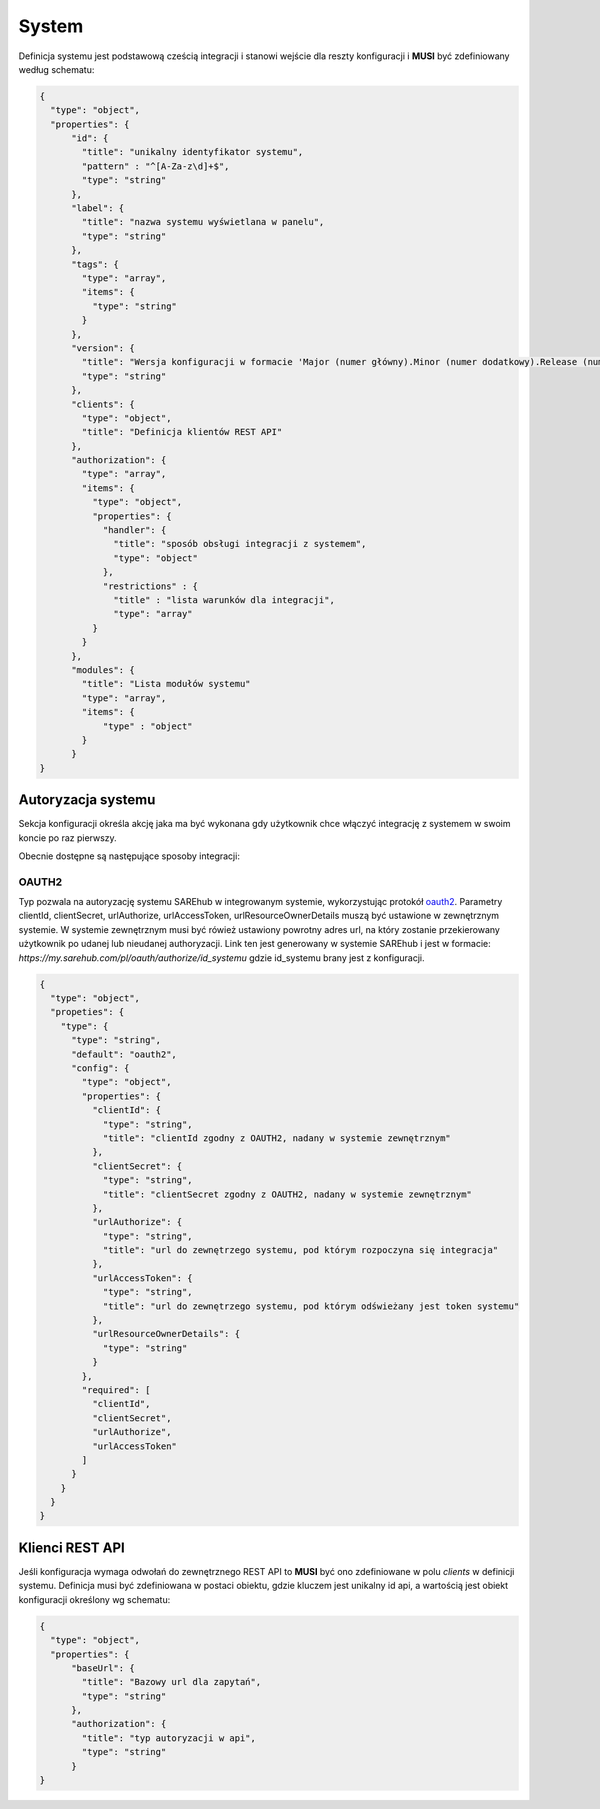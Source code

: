 ######
System
######

Definicja systemu jest podstawową cześcią integracji i stanowi wejście dla reszty konfiguracji i **MUSI** być zdefiniowany według schematu:

.. code-block:: json

    {
      "type": "object",
      "properties": {
          "id": {
            "title": "unikalny identyfikator systemu",
            "pattern" : "^[A-Za-z\d]+$",
            "type": "string"
          },
          "label": {
            "title": "nazwa systemu wyświetlana w panelu",
            "type": "string"
          },
          "tags": {
            "type": "array",
            "items": {
              "type": "string"
            }
          },
          "version": {
            "title": "Wersja konfiguracji w formacie 'Major (numer główny).Minor (numer dodatkowy).Release (numer wydania)'",
            "type": "string"
          },
          "clients": {
            "type": "object",
            "title": "Definicja klientów REST API"
          },
          "authorization": {
            "type": "array",
            "items": {
              "type": "object",
              "properties": {
                "handler": {
                  "title": "sposób obsługi integracji z systemem",
                  "type": "object"
                },
                "restrictions" : {
                  "title" : "lista warunków dla integracji",
                  "type": "array"
              }
            }
          },
          "modules": {
            "title": "Lista modułów systemu"
            "type": "array",
            "items": {
                "type" : "object"
            }
          }
    }

Autoryzacja systemu
===================

Sekcja konfiguracji określa akcję jaka ma być wykonana gdy użytkownik chce włączyć integrację z systemem w swoim koncie po raz pierwszy.

Obecnie dostępne są następujące sposoby integracji:

OAUTH2
------

Typ pozwala na autoryzację systemu SAREhub w integrowanym systemie, wykorzystując protokół  `oauth2 <https://oauth.net/2/>`_.
Parametry clientId, clientSecret, urlAuthorize, urlAccessToken, urlResourceOwnerDetails muszą być ustawione w zewnętrznym systemie.
W systemie zewnętrznym musi być rówież ustawiony powrotny adres url, na który zostanie przekierowany użytkownik po udanej lub nieudanej authoryzacji.
Link ten jest generowany w systemie SAREhub i jest w formacie:
*https://my.sarehub.com/pl/oauth/authorize/id_systemu* gdzie id_systemu brany jest z konfiguracji.

.. code-block:: json

    {
      "type": "object",
      "propeties": {
        "type": {
          "type": "string",
          "default": "oauth2",
          "config": {
            "type": "object",
            "properties": {
              "clientId": {
                "type": "string",
                "title": "clientId zgodny z OAUTH2, nadany w systemie zewnętrznym"
              },
              "clientSecret": {
                "type": "string",
                "title": "clientSecret zgodny z OAUTH2, nadany w systemie zewnętrznym"
              },
              "urlAuthorize": {
                "type": "string",
                "title": "url do zewnętrzego systemu, pod którym rozpoczyna się integracja"
              },
              "urlAccessToken": {
                "type": "string",
                "title": "url do zewnętrzego systemu, pod którym odświeżany jest token systemu"
              },
              "urlResourceOwnerDetails": {
                "type": "string"
              }
            },
            "required": [
              "clientId",
              "clientSecret",
              "urlAuthorize",
              "urlAccessToken"
            ]
          }
        }
      }
    }

Klienci REST API
================

Jeśli konfiguracja wymaga odwołań do zewnętrznego REST API to **MUSI** być ono zdefiniowane w polu *clients* w definicji systemu. Definicja musi być zdefiniowana w postaci obiektu, gdzie kluczem jest unikalny id api, a wartością jest obiekt konfiguracji określony wg schematu:

.. code-block:: json

    {
      "type": "object",
      "properties": {
          "baseUrl": {
            "title": "Bazowy url dla zapytań",
            "type": "string"
          },
          "authorization": {
            "title": "typ autoryzacji w api",
            "type": "string"
          }
    }
